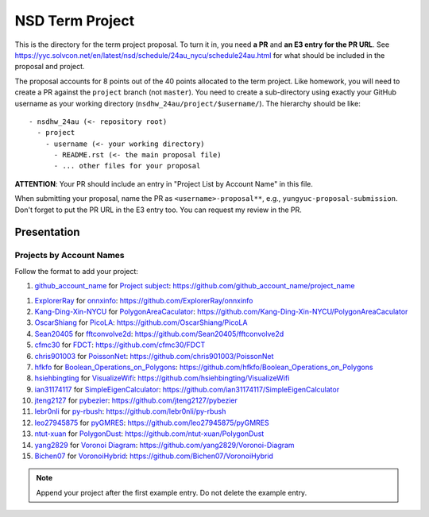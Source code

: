 ================
NSD Term Project
================

This is the directory for the term project proposal.  To turn it in, you need
**a PR** and **an E3 entry for the PR URL**.  See
https://yyc.solvcon.net/en/latest/nsd/schedule/24au_nycu/schedule24au.html for
what should be included in the proposal and project.

The proposal accounts for 8 points out of the 40 points allocated to the term
project.  Like homework, you will need to create a PR against the ``project``
branch (not ``master``).  You need to create a sub-directory using exactly your
GitHub username as your working directory (``nsdhw_24au/project/$username/``).
The hierarchy should be like::

  - nsdhw_24au (<- repository root)
    - project
      - username (<- your working directory)
        - README.rst (<- the main proposal file)
        - ... other files for your proposal

**ATTENTION**: Your PR should include an entry in "Project List by Account
Name" in this file.

When submitting your proposal, name the PR as ``<username>-proposal**``, e.g.,
``yungyuc-proposal-submission``.  Don't forget to put the PR URL in the E3
entry too.  You can request my review in the PR.

Presentation
============

Projects by Account Names
+++++++++++++++++++++++++

Follow the format to add your project:

::

1. `github_account_name <https://github.com/github_account_name>`__ for
   `Project subject <github_account_name/README.rst>`__:
   https://github.com/github_account_name/project_name

1. `ExplorerRay <https://github.com/ExplorerRay>`__ for
   `onnxinfo <ExplorerRay/README.md>`__:
   https://github.com/ExplorerRay/onnxinfo
2. `Kang-Ding-Xin-NYCU <https://github.com/Kang-Ding-Xin-NYCU>`__ for
   `PolygonAreaCaculator <Kang-Ding-Xin-NYCU/README.rst>`__:
   https://github.com/Kang-Ding-Xin-NYCU/PolygonAreaCaculator
3. `OscarShiang <https://github.com/OscarShiang>`__ for
   `PicoLA <OscarShiang/README.rst>`__:
   https://github.com/OscarShiang/PicoLA
4. `Sean20405 <https://github.com/Sean20405>`__ for
   `fftconvolve2d <Sean20405/README.rst>`__:
   https://github.com/Sean20405/fftconvolve2d
5. `cfmc30 <https://github.com/cfmc30>`__ for
   `FDCT <cfmc30/README.rst>`__:
   https://github.com/cfmc30/FDCT
6. `chris901003 <https://github.com/chris901003>`__ for
   `PoissonNet <chris901003/README.rst>`__:
   https://github.com/chris901003/PoissonNet
7. `hfkfo <https://github.com/hfkfo>`__ for
   `Boolean_Operations_on_Polygons <hfkfo/README.rst>`__:
   https://github.com/hfkfo/Boolean_Operations_on_Polygons
8. `hsiehbingting <https://github.com/hsiehbingting>`__ for
   `VisualizeWifi <hsiehbingting/README.rst>`__:
   https://github.com/hsiehbingting/VisualizeWifi
9. `ian31174117 <https://github.com/ian31174117>`_ for
   `SimpleEigenCalculator <ian31174117/README.rst>`__:
   https://github.com/ian31174117/SimpleEigenCalculator
10. `jteng2127 <https://github.com/jteng2127>`__ for
    `pybezier <jteng2127/README.rst>`__:
    https://github.com/jteng2127/pybezier
11. `lebr0nli <https://github.com/lebr0nli>`__ for
    `py-rbush <lebr0nli/README.rst>`__:
    https://github.com/lebr0nli/py-rbush
12. `leo27945875 <https://github.com/leo27945875>`__ for
    `pyGMRES <leo27945875/README.rst>`__:
    https://github.com/leo27945875/pyGMRES
13. `ntut-xuan <https://github.com/ntut-xuan>`__ for
    `PolygonDust <ntut-xuan/README.rst>`__:
    https://github.com/ntut-xuan/PolygonDust
14. `yang2829 <https://github.com/yang2829>`__ for
    `Voronoi Diagram <yang2829/README.rst>`__:
    https://github.com/yang2829/Voronoi-Diagram
15. `Bichen07 <https://github.com/Bichen07>`__ for
    `VoronoiHybrid <Bichen07/README.rst>`__:
    https://github.com/Bichen07/VoronoiHybrid

.. note::

  Append your project after the first example entry.  Do not delete the example
  entry.
